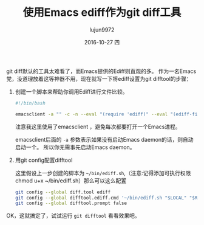#+TITLE:       使用Emacs ediff作为git diff工具
#+AUTHOR:      lujun9972
#+EMAIL:       lujun9972@lujun9972-desktop
#+DATE:        2016-10-27 四

#+URI:         /Emacs之怒/%y/%m/%d/%t/ Or /Emacs之怒/%t/
#+TAGS:        emacs, ediff, git, difftool
#+DESCRIPTION: 使用Emacs ediff作为git diff工具

#+LANGUAGE:    zh-CN
#+OPTIONS:     H:6 num:nil toc:t \n:nil ::t |:t ^:nil -:nil f:t *:t <:nil

git diff默认的工具太难看了，而Emacs提供的Ediff则直观的多。 作为一名Emacs党，没道理放着这等神器不用，现在就写一下将ediff设置为git difftool的步骤：

1. 创建一个脚本来帮助你调用Ediff进行文件比较。
   #+BEGIN_SRC sh
     #!/bin/bash

     emacsclient -a "" -c -n --eval "(require 'ediff)" --eval "(ediff-files \"$1\" \"$2\")"
   #+END_SRC
     
     注意我这里使用了emacsclient ，避免每次都要打开一个Emacs进程。

     emacsclient后面的 =-a= 参数表示如果没有启动Emacs daemon的话，则自动启动一个。 所以你无需事先启动Emacs daemon。

2. 用git config配置difftool
   
   这里假设上一步创建的脚本为 =~/bin/ediff.sh=,（注意:记得添加可执行权限chmod u+x ~/bin/ediff.sh）那么可以这么配置

   #+BEGIN_SRC sh
     git config --global diff.tool ediff
     git config --global difftool.ediff.cmd '~/bin/ediff.sh "$LOCAL" "$REMOTE"'
     git config --global difftool.prompt false
   #+END_SRC

OK，这就搞定了，试试运行 =git difftool= 看看效果吧。
   
